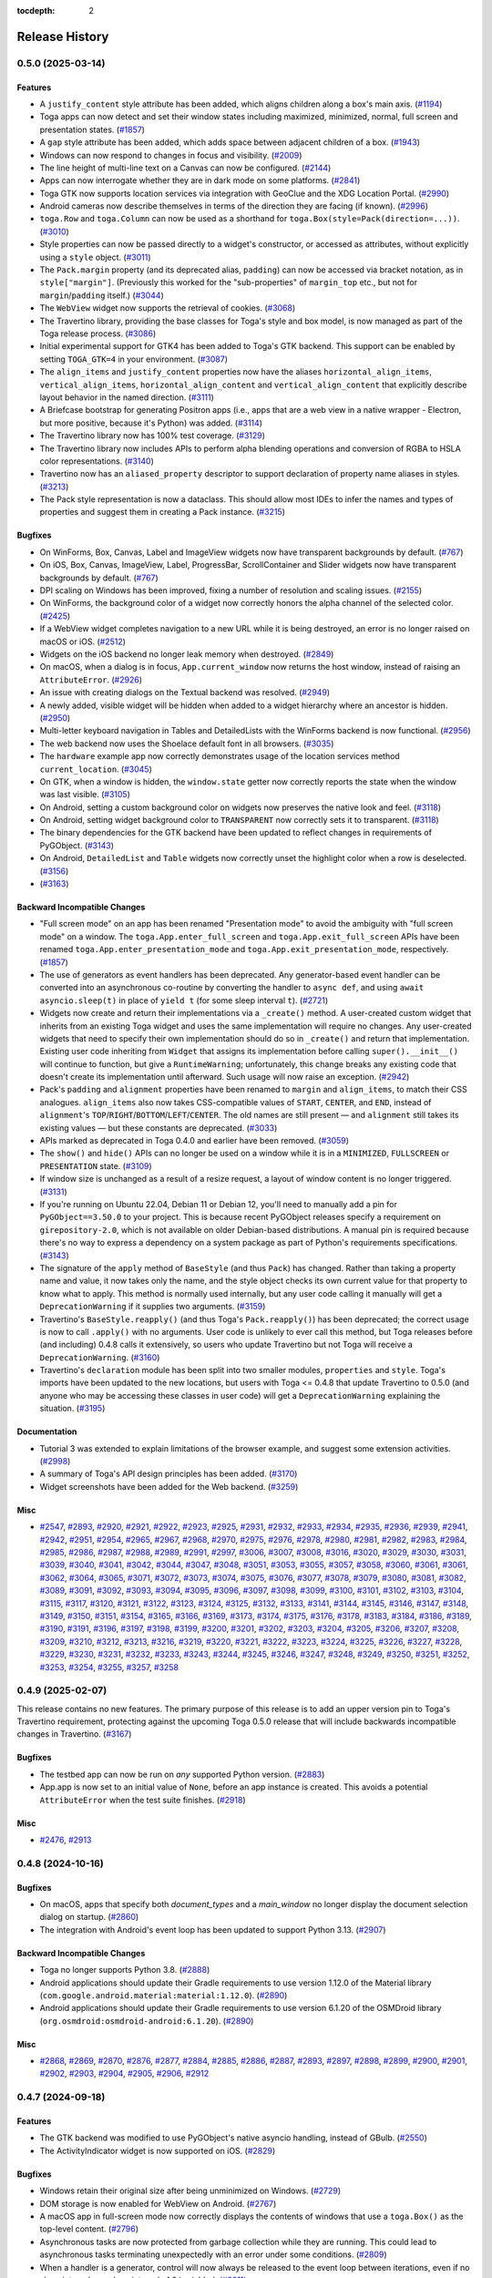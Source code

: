:tocdepth: 2

===============
Release History
===============

.. towncrier release notes start

0.5.0 (2025-03-14)
==================

Features
--------

* A ``justify_content`` style attribute has been added, which aligns children along a box's main axis. (`#1194 <https://github.com/beeware/toga/issues/1194>`__)
* Toga apps can now detect and set their window states including maximized, minimized, normal, full screen and presentation states. (`#1857 <https://github.com/beeware/toga/issues/1857>`__)
* A ``gap`` style attribute has been added, which adds space between adjacent children of a box. (`#1943 <https://github.com/beeware/toga/issues/1943>`__)
* Windows can now respond to changes in focus and visibility. (`#2009 <https://github.com/beeware/toga/issues/2009>`__)
* The line height of multi-line text on a Canvas can now be configured. (`#2144 <https://github.com/beeware/toga/issues/2144>`__)
* Apps can now interrogate whether they are in dark mode on some platforms. (`#2841 <https://github.com/beeware/toga/issues/2841>`__)
* Toga GTK now supports location services via integration with GeoClue and the XDG Location Portal. (`#2990 <https://github.com/beeware/toga/issues/2990>`__)
* Android cameras now describe themselves in terms of the direction they are facing (if known). (`#2996 <https://github.com/beeware/toga/issues/2996>`__)
* ``toga.Row`` and ``toga.Column`` can now be used as a shorthand for ``toga.Box(style=Pack(direction=...))``. (`#3010 <https://github.com/beeware/toga/issues/3010>`__)
* Style properties can now be passed directly to a widget's constructor, or accessed as attributes, without explicitly using a ``style`` object. (`#3011 <https://github.com/beeware/toga/issues/3011>`__)
* The ``Pack.margin`` property (and its deprecated alias, ``padding``) can now be accessed via bracket notation, as in ``style["margin"]``. (Previously this worked for the "sub-properties" of ``margin_top`` etc., but not for ``margin``/``padding`` itself.) (`#3044 <https://github.com/beeware/toga/issues/3044>`__)
* The ``WebView`` widget now supports the retrieval of cookies. (`#3068 <https://github.com/beeware/toga/issues/3068>`__)
* The Travertino library, providing the base classes for Toga's style and box model, is now managed as part of the Toga release process. (`#3086 <https://github.com/beeware/toga/issues/3086>`__)
* Initial experimental support for GTK4 has been added to Toga's GTK backend. This support can be enabled by setting ``TOGA_GTK=4`` in your environment. (`#3087 <https://github.com/beeware/toga/issues/3087>`__)
* The ``align_items`` and ``justify_content`` properties now have the aliases ``horizontal_align_items``, ``vertical_align_items``, ``horizontal_align_content`` and ``vertical_align_content`` that explicitly describe layout behavior in the named direction. (`#3111 <https://github.com/beeware/toga/issues/3111>`__)
* A Briefcase bootstrap for generating Positron apps (i.e., apps that are a web view in a native wrapper - Electron, but more positive, because it's Python) was added. (`#3114 <https://github.com/beeware/toga/issues/3114>`__)
* The Travertino library now has 100% test coverage. (`#3129 <https://github.com/beeware/toga/issues/3129>`__)
* The Travertino library now includes APIs to perform alpha blending operations and conversion of RGBA to HSLA color representations. (`#3140 <https://github.com/beeware/toga/issues/3140>`__)
* Travertino now has an ``aliased_property`` descriptor to support declaration of property name aliases in styles. (`#3213 <https://github.com/beeware/toga/issues/3213>`__)
* The Pack style representation is now a dataclass. This should allow most IDEs to infer the names and types of properties and suggest them in creating a Pack instance. (`#3215 <https://github.com/beeware/toga/issues/3215>`__)

Bugfixes
--------

* On WinForms, Box, Canvas, Label and ImageView widgets now have transparent backgrounds by default. (`#767 <https://github.com/beeware/toga/issues/767>`__)
* On iOS, Box, Canvas, ImageView, Label, ProgressBar, ScrollContainer and Slider widgets now have transparent backgrounds by default. (`#767 <https://github.com/beeware/toga/issues/767>`__)
* DPI scaling on Windows has been improved, fixing a number of resolution and scaling issues. (`#2155 <https://github.com/beeware/toga/issues/2155>`__)
* On WinForms, the background color of a widget now correctly honors the alpha channel of the selected color. (`#2425 <https://github.com/beeware/toga/issues/2425>`__)
* If a WebView widget completes navigation to a new URL while it is being destroyed, an error is no longer raised on macOS or iOS. (`#2512 <https://github.com/beeware/toga/issues/2512>`__)
* Widgets on the iOS backend no longer leak memory when destroyed. (`#2849 <https://github.com/beeware/toga/issues/2849>`__)
* On macOS, when a dialog is in focus, ``App.current_window`` now returns the host window, instead of raising an ``AttributeError``. (`#2926 <https://github.com/beeware/toga/issues/2926>`__)
* An issue with creating dialogs on the Textual backend was resolved. (`#2949 <https://github.com/beeware/toga/issues/2949>`__)
* A newly added, visible widget will be hidden when added to a widget hierarchy where an ancestor is hidden. (`#2950 <https://github.com/beeware/toga/issues/2950>`__)
* Multi-letter keyboard navigation in Tables and DetailedLists with the WinForms backend is now functional. (`#2956 <https://github.com/beeware/toga/issues/2956>`__)
* The web backend now uses the Shoelace default font in all browsers. (`#3035 <https://github.com/beeware/toga/issues/3035>`__)
* The ``hardware`` example app now correctly demonstrates usage of the location services method ``current_location``. (`#3045 <https://github.com/beeware/toga/issues/3045>`__)
* On GTK, when a window is hidden, the ``window.state`` getter now correctly reports the state when the window was last visible. (`#3105 <https://github.com/beeware/toga/issues/3105>`__)
* On Android, setting a custom background color on widgets now preserves the native look and feel. (`#3118 <https://github.com/beeware/toga/issues/3118>`__)
* On Android, setting widget background color to ``TRANSPARENT`` now correctly sets it to transparent. (`#3118 <https://github.com/beeware/toga/issues/3118>`__)
* The binary dependencies for the GTK backend have been updated to reflect changes in requirements of PyGObject. (`#3143 <https://github.com/beeware/toga/issues/3143>`__)
* On Android, ``DetailedList`` and ``Table`` widgets now correctly unset the highlight color when a row is deselected. (`#3156 <https://github.com/beeware/toga/issues/3156>`__)
*  (`#3163 <https://github.com/beeware/toga/issues/3163>`__)

Backward Incompatible Changes
-----------------------------

* "Full screen mode" on an app has been renamed "Presentation mode" to avoid the ambiguity with "full screen mode" on a window. The ``toga.App.enter_full_screen`` and ``toga.App.exit_full_screen`` APIs have been renamed ``toga.App.enter_presentation_mode`` and ``toga.App.exit_presentation_mode``, respectively. (`#1857 <https://github.com/beeware/toga/issues/1857>`__)
* The use of generators as event handlers has been deprecated. Any generator-based event handler can be converted into an asynchronous co-routine by converting the handler to ``async def``, and using ``await asyncio.sleep(t)`` in place of ``yield t`` (for some sleep interval ``t``). (`#2721 <https://github.com/beeware/toga/issues/2721>`__)
* Widgets now create and return their implementations via a ``_create()`` method. A user-created custom widget that inherits from an existing Toga widget and uses the same implementation will require no changes. Any user-created widgets that need to specify their own implementation should do so in ``_create()`` and return that implementation. Existing user code inheriting from ``Widget`` that assigns its implementation before calling ``super().__init__()`` will continue to function, but give a ``RuntimeWarning``; unfortunately, this change breaks any existing code that doesn't create its implementation until afterward. Such usage will now raise an exception. (`#2942 <https://github.com/beeware/toga/issues/2942>`__)
* Pack's ``padding`` and ``alignment`` properties have been renamed to ``margin`` and ``align_items``, to match their CSS analogues. ``align_items`` also now takes CSS-compatible values of ``START``, ``CENTER``, and ``END``, instead of ``alignment``'s ``TOP``/``RIGHT``/``BOTTOM``/``LEFT``/``CENTER``. The old names are still present — and ``alignment`` still takes its existing values — but these constants are deprecated. (`#3033 <https://github.com/beeware/toga/issues/3033>`__)
* APIs marked as deprecated in Toga 0.4.0 and earlier have been removed. (`#3059 <https://github.com/beeware/toga/issues/3059>`__)
* The ``show()`` and ``hide()`` APIs can no longer be used on a window while it is in a ``MINIMIZED``, ``FULLSCREEN`` or ``PRESENTATION`` state. (`#3109 <https://github.com/beeware/toga/issues/3109>`__)
* If window size is unchanged as a result of a resize request, a layout of window content is no longer triggered. (`#3131 <https://github.com/beeware/toga/issues/3131>`__)
* If you're running on Ubuntu 22.04, Debian 11 or Debian 12, you'll need to manually add a pin for ``PyGObject==3.50.0`` to your project. This is because recent PyGObject releases specify a requirement on ``girepository-2.0``, which is not available on older Debian-based distributions. A manual pin is required because there's no way to express a dependency on a system package as part of Python's requirements specifications. (`#3143 <https://github.com/beeware/toga/issues/3143>`__)
* The signature of the ``apply`` method of ``BaseStyle`` (and thus ``Pack``) has changed. Rather than taking a property name and value, it now takes only the name, and the style object checks its own current value for that property to know what to apply. This method is normally used internally, but any user code calling it manually will get a ``DeprecationWarning`` if it supplies two arguments. (`#3159 <https://github.com/beeware/toga/issues/3159>`__)
* Travertino's ``BaseStyle.reapply()`` (and thus Toga's ``Pack.reapply()``) has been deprecated; the correct usage is now to call ``.apply()`` with no arguments. User code is unlikely to ever call this method, but Toga releases before (and including) 0.4.8 calls it extensively, so users who update Travertino but not Toga will receive a ``DeprecationWarning``. (`#3160 <https://github.com/beeware/toga/issues/3160>`__)
* Travertino's ``declaration`` module has been split into two smaller modules, ``properties`` and ``style``. Toga's imports have been updated to the new locations, but users with Toga <= 0.4.8 that update Travertino to 0.5.0 (and anyone who may be accessing these classes in user code) will get a ``DeprecationWarning`` explaining the situation. (`#3195 <https://github.com/beeware/toga/issues/3195>`__)

Documentation
-------------

* Tutorial 3 was extended to explain limitations of the browser example, and suggest some extension activities. (`#2998 <https://github.com/beeware/toga/issues/2998>`__)
* A summary of Toga's API design principles has been added. (`#3170 <https://github.com/beeware/toga/issues/3170>`__)
* Widget screenshots have been added for the Web backend. (`#3259 <https://github.com/beeware/toga/issues/3259>`__)

Misc
----

* `#2547 <https://github.com/beeware/toga/issues/2547>`__, `#2893 <https://github.com/beeware/toga/issues/2893>`__, `#2920 <https://github.com/beeware/toga/issues/2920>`__, `#2921 <https://github.com/beeware/toga/issues/2921>`__, `#2922 <https://github.com/beeware/toga/issues/2922>`__, `#2923 <https://github.com/beeware/toga/issues/2923>`__, `#2925 <https://github.com/beeware/toga/issues/2925>`__, `#2931 <https://github.com/beeware/toga/issues/2931>`__, `#2932 <https://github.com/beeware/toga/issues/2932>`__, `#2933 <https://github.com/beeware/toga/issues/2933>`__, `#2934 <https://github.com/beeware/toga/issues/2934>`__, `#2935 <https://github.com/beeware/toga/issues/2935>`__, `#2936 <https://github.com/beeware/toga/issues/2936>`__, `#2939 <https://github.com/beeware/toga/issues/2939>`__, `#2941 <https://github.com/beeware/toga/issues/2941>`__, `#2942 <https://github.com/beeware/toga/issues/2942>`__, `#2951 <https://github.com/beeware/toga/issues/2951>`__, `#2954 <https://github.com/beeware/toga/issues/2954>`__, `#2965 <https://github.com/beeware/toga/issues/2965>`__, `#2967 <https://github.com/beeware/toga/issues/2967>`__, `#2968 <https://github.com/beeware/toga/issues/2968>`__, `#2970 <https://github.com/beeware/toga/issues/2970>`__, `#2975 <https://github.com/beeware/toga/issues/2975>`__, `#2976 <https://github.com/beeware/toga/issues/2976>`__, `#2978 <https://github.com/beeware/toga/issues/2978>`__, `#2980 <https://github.com/beeware/toga/issues/2980>`__, `#2981 <https://github.com/beeware/toga/issues/2981>`__, `#2982 <https://github.com/beeware/toga/issues/2982>`__, `#2983 <https://github.com/beeware/toga/issues/2983>`__, `#2984 <https://github.com/beeware/toga/issues/2984>`__, `#2985 <https://github.com/beeware/toga/issues/2985>`__, `#2986 <https://github.com/beeware/toga/issues/2986>`__, `#2987 <https://github.com/beeware/toga/issues/2987>`__, `#2988 <https://github.com/beeware/toga/issues/2988>`__, `#2989 <https://github.com/beeware/toga/issues/2989>`__, `#2991 <https://github.com/beeware/toga/issues/2991>`__, `#2997 <https://github.com/beeware/toga/issues/2997>`__, `#3006 <https://github.com/beeware/toga/issues/3006>`__, `#3007 <https://github.com/beeware/toga/issues/3007>`__, `#3008 <https://github.com/beeware/toga/issues/3008>`__, `#3016 <https://github.com/beeware/toga/issues/3016>`__, `#3020 <https://github.com/beeware/toga/issues/3020>`__, `#3029 <https://github.com/beeware/toga/issues/3029>`__, `#3030 <https://github.com/beeware/toga/issues/3030>`__, `#3031 <https://github.com/beeware/toga/issues/3031>`__, `#3039 <https://github.com/beeware/toga/issues/3039>`__, `#3040 <https://github.com/beeware/toga/issues/3040>`__, `#3041 <https://github.com/beeware/toga/issues/3041>`__, `#3042 <https://github.com/beeware/toga/issues/3042>`__, `#3044 <https://github.com/beeware/toga/issues/3044>`__, `#3047 <https://github.com/beeware/toga/issues/3047>`__, `#3048 <https://github.com/beeware/toga/issues/3048>`__, `#3051 <https://github.com/beeware/toga/issues/3051>`__, `#3053 <https://github.com/beeware/toga/issues/3053>`__, `#3055 <https://github.com/beeware/toga/issues/3055>`__, `#3057 <https://github.com/beeware/toga/issues/3057>`__, `#3058 <https://github.com/beeware/toga/issues/3058>`__, `#3060 <https://github.com/beeware/toga/issues/3060>`__, `#3061 <https://github.com/beeware/toga/issues/3061>`__, `#3061 <https://github.com/beeware/toga/issues/3061>`__, `#3062 <https://github.com/beeware/toga/issues/3062>`__, `#3064 <https://github.com/beeware/toga/issues/3064>`__, `#3065 <https://github.com/beeware/toga/issues/3065>`__, `#3071 <https://github.com/beeware/toga/issues/3071>`__, `#3072 <https://github.com/beeware/toga/issues/3072>`__, `#3073 <https://github.com/beeware/toga/issues/3073>`__, `#3074 <https://github.com/beeware/toga/issues/3074>`__, `#3075 <https://github.com/beeware/toga/issues/3075>`__, `#3076 <https://github.com/beeware/toga/issues/3076>`__, `#3077 <https://github.com/beeware/toga/issues/3077>`__, `#3078 <https://github.com/beeware/toga/issues/3078>`__, `#3079 <https://github.com/beeware/toga/issues/3079>`__, `#3080 <https://github.com/beeware/toga/issues/3080>`__, `#3081 <https://github.com/beeware/toga/issues/3081>`__, `#3082 <https://github.com/beeware/toga/issues/3082>`__, `#3089 <https://github.com/beeware/toga/issues/3089>`__, `#3091 <https://github.com/beeware/toga/issues/3091>`__, `#3092 <https://github.com/beeware/toga/issues/3092>`__, `#3093 <https://github.com/beeware/toga/issues/3093>`__, `#3094 <https://github.com/beeware/toga/issues/3094>`__, `#3095 <https://github.com/beeware/toga/issues/3095>`__, `#3096 <https://github.com/beeware/toga/issues/3096>`__, `#3097 <https://github.com/beeware/toga/issues/3097>`__, `#3098 <https://github.com/beeware/toga/issues/3098>`__, `#3099 <https://github.com/beeware/toga/issues/3099>`__, `#3100 <https://github.com/beeware/toga/issues/3100>`__, `#3101 <https://github.com/beeware/toga/issues/3101>`__, `#3102 <https://github.com/beeware/toga/issues/3102>`__, `#3103 <https://github.com/beeware/toga/issues/3103>`__, `#3104 <https://github.com/beeware/toga/issues/3104>`__, `#3115 <https://github.com/beeware/toga/issues/3115>`__, `#3117 <https://github.com/beeware/toga/issues/3117>`__, `#3120 <https://github.com/beeware/toga/issues/3120>`__, `#3121 <https://github.com/beeware/toga/issues/3121>`__, `#3122 <https://github.com/beeware/toga/issues/3122>`__, `#3123 <https://github.com/beeware/toga/issues/3123>`__, `#3124 <https://github.com/beeware/toga/issues/3124>`__, `#3125 <https://github.com/beeware/toga/issues/3125>`__, `#3132 <https://github.com/beeware/toga/issues/3132>`__, `#3133 <https://github.com/beeware/toga/issues/3133>`__, `#3141 <https://github.com/beeware/toga/issues/3141>`__, `#3144 <https://github.com/beeware/toga/issues/3144>`__, `#3145 <https://github.com/beeware/toga/issues/3145>`__, `#3146 <https://github.com/beeware/toga/issues/3146>`__, `#3147 <https://github.com/beeware/toga/issues/3147>`__, `#3148 <https://github.com/beeware/toga/issues/3148>`__, `#3149 <https://github.com/beeware/toga/issues/3149>`__, `#3150 <https://github.com/beeware/toga/issues/3150>`__, `#3151 <https://github.com/beeware/toga/issues/3151>`__, `#3154 <https://github.com/beeware/toga/issues/3154>`__, `#3165 <https://github.com/beeware/toga/issues/3165>`__, `#3166 <https://github.com/beeware/toga/issues/3166>`__, `#3169 <https://github.com/beeware/toga/issues/3169>`__, `#3173 <https://github.com/beeware/toga/issues/3173>`__, `#3174 <https://github.com/beeware/toga/issues/3174>`__, `#3175 <https://github.com/beeware/toga/issues/3175>`__, `#3176 <https://github.com/beeware/toga/issues/3176>`__, `#3178 <https://github.com/beeware/toga/issues/3178>`__, `#3183 <https://github.com/beeware/toga/issues/3183>`__, `#3184 <https://github.com/beeware/toga/issues/3184>`__, `#3186 <https://github.com/beeware/toga/issues/3186>`__, `#3189 <https://github.com/beeware/toga/issues/3189>`__, `#3190 <https://github.com/beeware/toga/issues/3190>`__, `#3191 <https://github.com/beeware/toga/issues/3191>`__, `#3196 <https://github.com/beeware/toga/issues/3196>`__, `#3197 <https://github.com/beeware/toga/issues/3197>`__, `#3198 <https://github.com/beeware/toga/issues/3198>`__, `#3199 <https://github.com/beeware/toga/issues/3199>`__, `#3200 <https://github.com/beeware/toga/issues/3200>`__, `#3201 <https://github.com/beeware/toga/issues/3201>`__, `#3202 <https://github.com/beeware/toga/issues/3202>`__, `#3203 <https://github.com/beeware/toga/issues/3203>`__, `#3204 <https://github.com/beeware/toga/issues/3204>`__, `#3205 <https://github.com/beeware/toga/issues/3205>`__, `#3206 <https://github.com/beeware/toga/issues/3206>`__, `#3207 <https://github.com/beeware/toga/issues/3207>`__, `#3208 <https://github.com/beeware/toga/issues/3208>`__, `#3209 <https://github.com/beeware/toga/issues/3209>`__, `#3210 <https://github.com/beeware/toga/issues/3210>`__, `#3212 <https://github.com/beeware/toga/issues/3212>`__, `#3213 <https://github.com/beeware/toga/issues/3213>`__, `#3216 <https://github.com/beeware/toga/issues/3216>`__, `#3219 <https://github.com/beeware/toga/issues/3219>`__, `#3220 <https://github.com/beeware/toga/issues/3220>`__, `#3221 <https://github.com/beeware/toga/issues/3221>`__, `#3222 <https://github.com/beeware/toga/issues/3222>`__, `#3223 <https://github.com/beeware/toga/issues/3223>`__, `#3224 <https://github.com/beeware/toga/issues/3224>`__, `#3225 <https://github.com/beeware/toga/issues/3225>`__, `#3226 <https://github.com/beeware/toga/issues/3226>`__, `#3227 <https://github.com/beeware/toga/issues/3227>`__, `#3228 <https://github.com/beeware/toga/issues/3228>`__, `#3229 <https://github.com/beeware/toga/issues/3229>`__, `#3230 <https://github.com/beeware/toga/issues/3230>`__, `#3231 <https://github.com/beeware/toga/issues/3231>`__, `#3232 <https://github.com/beeware/toga/issues/3232>`__, `#3233 <https://github.com/beeware/toga/issues/3233>`__, `#3243 <https://github.com/beeware/toga/issues/3243>`__, `#3244 <https://github.com/beeware/toga/issues/3244>`__, `#3245 <https://github.com/beeware/toga/issues/3245>`__, `#3246 <https://github.com/beeware/toga/issues/3246>`__, `#3247 <https://github.com/beeware/toga/issues/3247>`__, `#3248 <https://github.com/beeware/toga/issues/3248>`__, `#3249 <https://github.com/beeware/toga/issues/3249>`__, `#3250 <https://github.com/beeware/toga/issues/3250>`__, `#3251 <https://github.com/beeware/toga/issues/3251>`__, `#3252 <https://github.com/beeware/toga/issues/3252>`__, `#3253 <https://github.com/beeware/toga/issues/3253>`__, `#3254 <https://github.com/beeware/toga/issues/3254>`__, `#3255 <https://github.com/beeware/toga/issues/3255>`__, `#3257 <https://github.com/beeware/toga/issues/3257>`__, `#3258 <https://github.com/beeware/toga/issues/3258>`__


0.4.9 (2025-02-07)
==================

This release contains no new features. The primary purpose of this release is to add an upper version pin to Toga's Travertino requirement, protecting against the upcoming Toga 0.5.0 release that will include backwards incompatible changes in Travertino.  (`#3167 <https://github.com/beeware/toga/issues/3167>`__)

Bugfixes
--------

* The testbed app can now be run on *any* supported Python version. (`#2883 <https://github.com/beeware/toga/issues/2883>`__)
* App.app is now set to an initial value of ``None``, before an app instance is created. This avoids a potential ``AttributeError`` when the test suite finishes. (`#2918 <https://github.com/beeware/toga/issues/2918>`__)

Misc
----

* `#2476 <https://github.com/beeware/toga/issues/2476>`__, `#2913 <https://github.com/beeware/toga/issues/2913>`__

0.4.8 (2024-10-16)
==================

Bugfixes
--------

* On macOS, apps that specify both `document_types` and a `main_window` no longer display the document selection dialog on startup. (`#2860 <https://github.com/beeware/toga/issues/2860>`__)
* The integration with Android's event loop has been updated to support Python 3.13. (`#2907 <https://github.com/beeware/toga/issues/2907>`__)


Backward Incompatible Changes
-----------------------------

* Toga no longer supports Python 3.8. (`#2888 <https://github.com/beeware/toga/issues/2888>`__)
* Android applications should update their Gradle requirements to use version 1.12.0 of the Material library (``com.google.android.material:material:1.12.0``). (`#2890 <https://github.com/beeware/toga/issues/2890>`__)
* Android applications should update their Gradle requirements to use version 6.1.20 of the OSMDroid library (``org.osmdroid:osmdroid-android:6.1.20``). (`#2890 <https://github.com/beeware/toga/issues/2890>`__)


Misc
----

* `#2868 <https://github.com/beeware/toga/issues/2868>`__, `#2869 <https://github.com/beeware/toga/issues/2869>`__, `#2870 <https://github.com/beeware/toga/issues/2870>`__, `#2876 <https://github.com/beeware/toga/issues/2876>`__, `#2877 <https://github.com/beeware/toga/issues/2877>`__, `#2884 <https://github.com/beeware/toga/issues/2884>`__, `#2885 <https://github.com/beeware/toga/issues/2885>`__, `#2886 <https://github.com/beeware/toga/issues/2886>`__, `#2887 <https://github.com/beeware/toga/issues/2887>`__, `#2893 <https://github.com/beeware/toga/issues/2893>`__, `#2897 <https://github.com/beeware/toga/issues/2897>`__, `#2898 <https://github.com/beeware/toga/issues/2898>`__, `#2899 <https://github.com/beeware/toga/issues/2899>`__, `#2900 <https://github.com/beeware/toga/issues/2900>`__, `#2901 <https://github.com/beeware/toga/issues/2901>`__, `#2902 <https://github.com/beeware/toga/issues/2902>`__, `#2903 <https://github.com/beeware/toga/issues/2903>`__, `#2904 <https://github.com/beeware/toga/issues/2904>`__, `#2905 <https://github.com/beeware/toga/issues/2905>`__, `#2906 <https://github.com/beeware/toga/issues/2906>`__, `#2912 <https://github.com/beeware/toga/issues/2912>`__


0.4.7 (2024-09-18)
==================

Features
--------

* The GTK backend was modified to use PyGObject's native asyncio handling, instead of GBulb. (`#2550 <https://github.com/beeware/toga/issues/2550>`__)
* The ActivityIndicator widget is now supported on iOS. (`#2829 <https://github.com/beeware/toga/issues/2829>`__)

Bugfixes
--------

* Windows retain their original size after being unminimized on Windows. (`#2729 <https://github.com/beeware/toga/issues/2729>`__)
* DOM storage is now enabled for WebView on Android. (`#2767 <https://github.com/beeware/toga/issues/2767>`__)
* A macOS app in full-screen mode now correctly displays the contents of windows that use a ``toga.Box()`` as the top-level content. (`#2796 <https://github.com/beeware/toga/issues/2796>`__)
* Asynchronous tasks are now protected from garbage collection while they are running. This could lead to asynchronous tasks terminating unexpectedly with an error under some conditions. (`#2809 <https://github.com/beeware/toga/issues/2809>`__)
* When a handler is a generator, control will now always be released to the event loop between iterations, even if no sleep interval or a sleep interval of 0 is yielded. (`#2811 <https://github.com/beeware/toga/issues/2811>`__)
* When the X button is clicked for the About dialog on GTK, it is now properly destroyed. (`#2812 <https://github.com/beeware/toga/issues/2812>`__)
* The Textual backend is now compatible with versions of Textual after v0.63.3. (`#2822 <https://github.com/beeware/toga/issues/2822>`__)
* The event loop is now guaranteed to be running when your app's ``startup()`` method is invoked. This wasn't previously the case on macOS and Windows. (`#2834 <https://github.com/beeware/toga/issues/2834>`__)
* iOS apps now correctly account for the size of the navigation bar when laying out app content. (`#2836 <https://github.com/beeware/toga/issues/2836>`__)
* A memory leak when using Divider or Switch widgets on iOS was resolved. (`#2849 <https://github.com/beeware/toga/issues/2849>`__)
* Apps bundled as standalone frozen binaries (e.g., POSIX builds made with PyInstaller) no longer crash on startup when trying to resolve the app icon. (`#2852 <https://github.com/beeware/toga/issues/2852>`__)


Misc
----

* `#2088 <https://github.com/beeware/toga/issues/2088>`__, `#2708 <https://github.com/beeware/toga/issues/2708>`__, `#2715 <https://github.com/beeware/toga/issues/2715>`__, `#2792 <https://github.com/beeware/toga/issues/2792>`__, `#2799 <https://github.com/beeware/toga/issues/2799>`__, `#2802 <https://github.com/beeware/toga/issues/2802>`__, `#2803 <https://github.com/beeware/toga/issues/2803>`__, `#2804 <https://github.com/beeware/toga/issues/2804>`__, `#2807 <https://github.com/beeware/toga/issues/2807>`__, `#2823 <https://github.com/beeware/toga/issues/2823>`__, `#2824 <https://github.com/beeware/toga/issues/2824>`__, `#2825 <https://github.com/beeware/toga/issues/2825>`__, `#2826 <https://github.com/beeware/toga/issues/2826>`__, `#2846 <https://github.com/beeware/toga/issues/2846>`__, `#2847 <https://github.com/beeware/toga/issues/2847>`__, `#2848 <https://github.com/beeware/toga/issues/2848>`__


0.4.6 (2024-08-28)
==================

Features
--------

* Toga can now define apps that persist in the background without having any open windows. (`#97 <https://github.com/beeware/toga/issues/97>`__)
* Apps can now add items to the system tray. (`#97 <https://github.com/beeware/toga/issues/97>`__)
* It is now possible to use an instance of Window as the main window of an app. This allows the creation of windows that don't have a menu bar or toolbar decoration. (`#1870 <https://github.com/beeware/toga/issues/1870>`__)
* The initial position of each newly created window is now different, cascading down the screen as windows are created. (`#2023 <https://github.com/beeware/toga/issues/2023>`__)
* The API for Documents and document types has been finalized. Document handling behavior is now controlled by declaring document types as part of your ``toga.App`` definition. (`#2209 <https://github.com/beeware/toga/issues/2209>`__)
* Toga can now define an app whose life cycle isn't tied to a single main window. (`#2209 <https://github.com/beeware/toga/issues/2209>`__)
* The Divider widget was implemented on iOS. (`#2478 <https://github.com/beeware/toga/issues/2478>`__)
* Commands can now be retrieved by ID. System-installed commands (such as "About" and "Visit Homepage") are installed using a known ID that can be used at runtime to manipulate those commands. (`#2636 <https://github.com/beeware/toga/issues/2636>`__)
* A ``MainWindow`` can now have an ``on_close`` handler. If a request is made to close the main window, the ``on_close`` handler will be evaluated; app exit handling will only be processed if the close handler allows the close to continue. (`#2643 <https://github.com/beeware/toga/issues/2643>`__)
* Dialogs can now be displayed relative to an app, in addition to be being modal to a window. (`#2669 <https://github.com/beeware/toga/issues/2669>`__)
* An ``on_running`` event handler was added to ``toga.App``. This event will be triggered when the app's main loop starts. (`#2678 <https://github.com/beeware/toga/issues/2678>`__)
* The ``on_exit`` handler for an app can now be defined by overriding the method on the ``toga.App`` subclass. (`#2678 <https://github.com/beeware/toga/issues/2678>`__)
* CommandSet now exposes a full set and dictionary interface. Commands can be added to a CommandSet using ``[]`` notation and a command ID; they can be removed using set-like ``remove()`` or ``discard()`` calls with a Command instance, or using dictionary-like ``pop()`` or ``del`` calls with the command ID. (`#2701 <https://github.com/beeware/toga/issues/2701>`__)
* WebView2 on Winforms now uses the v1.0.2592.51 WebView2 runtime DLLs. (`#2764 <https://github.com/beeware/toga/issues/2764>`__)

Bugfixes
--------

* The order of creation of system-level commands is now consistent between platforms. Menu creation is guaranteed to be deferred until the user's startup method has been invoked. (`#2619 <https://github.com/beeware/toga/issues/2619>`__)
* The type of SplitContainer's content was modified to be a list, rather than a tuple. (`#2638 <https://github.com/beeware/toga/issues/2638>`__)
* Programmatically invoking ``close()`` on the main window will now trigger ``on_exit`` handling. Previously ``on_exit`` handling would only be triggered if the close was initiated by a user action. (`#2643 <https://github.com/beeware/toga/issues/2643>`__)
* GTK apps no longer have extra padding between the menu bar and the window content when the app does not have a toolbar. (`#2646 <https://github.com/beeware/toga/issues/2646>`__)
* On Winforms, the window of an application that is set as the main window is no longer shown as a result of assigning the window as ``App.main_window``. (`#2653 <https://github.com/beeware/toga/issues/2653>`__)
* Menu items on macOS are now able to correctly bind to the arrow and home/end/delete keys. (`#2661 <https://github.com/beeware/toga/issues/2661>`__)
* On GTK, the currently selected tab index on an ``OptionContainer`` can now be retrieved inside an ``on_select`` handler. (`#2703 <https://github.com/beeware/toga/issues/2703>`__)
* The WebView can now be loaded when using Python from the Windows Store. (`#2752 <https://github.com/beeware/toga/issues/2752>`__)
* The WebView and MapView widgets now log an error if initialization fails. (`#2779 <https://github.com/beeware/toga/issues/2779>`__)


Backward Incompatible Changes
-----------------------------

* The ``add_background_task()`` API on ``toga.App`` has been deprecated. Background tasks can be implemented using the new ``on_running`` event handler, or by using :any:`asyncio.create_task`. (`#2099 <https://github.com/beeware/toga/issues/2099>`__)
* The API for Documents and Document-based apps has been significantly modified. Unfortunately, these changes are not backwards compatible; any existing Document-based app will require modification.

  The ``DocumentApp`` base class is no longer required. Apps can subclass ``App`` directly, passing the document types as a ``list`` of ``Document`` classes, rather than a mapping of extension to document type.

  The API for ``Document`` subclasses has also changed:

  * A path is no longer provided as an argument to the Document constructor;

  * The ``document_type`` is now specified as a class property called ``description``; and

  * Extensions are now defined as a class property of the ``Document``; and

  * The ``can_close()`` handler is no longer honored. Documents now track if they are modified, and have a default ``on_close`` handler that uses the modification status of a document to control whether a document can close. Invoking ``touch()`` on document will mark a document as modified. This modification flag is cleared by saving the document. (`#2209 <https://github.com/beeware/toga/issues/2209>`__)
* It is no longer possible to create a toolbar on a ``Window`` instance. Toolbars can only be added to ``MainWindow`` (or subclass). (`#2646 <https://github.com/beeware/toga/issues/2646>`__)
* The default title of a ``toga.Window`` is now the name of the app, rather than ``"Toga"``. (`#2646 <https://github.com/beeware/toga/issues/2646>`__)
* The APIs on ``Window`` for displaying dialogs (``info_dialog()``, ``question_dialog()``, etc) have been deprecated. They can be replaced with creating an instance of a ``Dialog`` class (e.g., ``InfoDialog``), and passing that instance to ``window.dialog()``. (`#2669 <https://github.com/beeware/toga/issues/2669>`__)

Documentation
-------------

* Building Toga's documentation now requires the use of Python 3.12. (`#2745 <https://github.com/beeware/toga/issues/2745>`__)

Misc
----

* `#2382 <https://github.com/beeware/toga/issues/2382>`__, `#2635 <https://github.com/beeware/toga/issues/2635>`__, `#2640 <https://github.com/beeware/toga/issues/2640>`__, `#2647 <https://github.com/beeware/toga/issues/2647>`__, `#2648 <https://github.com/beeware/toga/issues/2648>`__, `#2654 <https://github.com/beeware/toga/issues/2654>`__, `#2657 <https://github.com/beeware/toga/issues/2657>`__, `#2660 <https://github.com/beeware/toga/issues/2660>`__, `#2665 <https://github.com/beeware/toga/issues/2665>`__, `#2668 <https://github.com/beeware/toga/issues/2668>`__, `#2675 <https://github.com/beeware/toga/issues/2675>`__, `#2676 <https://github.com/beeware/toga/issues/2676>`__, `#2677 <https://github.com/beeware/toga/issues/2677>`__, `#2682 <https://github.com/beeware/toga/issues/2682>`__, `#2683 <https://github.com/beeware/toga/issues/2683>`__, `#2684 <https://github.com/beeware/toga/issues/2684>`__, `#2689 <https://github.com/beeware/toga/issues/2689>`__, `#2693 <https://github.com/beeware/toga/issues/2693>`__, `#2694 <https://github.com/beeware/toga/issues/2694>`__, `#2695 <https://github.com/beeware/toga/issues/2695>`__, `#2696 <https://github.com/beeware/toga/issues/2696>`__, `#2697 <https://github.com/beeware/toga/issues/2697>`__, `#2698 <https://github.com/beeware/toga/issues/2698>`__, `#2699 <https://github.com/beeware/toga/issues/2699>`__, `#2709 <https://github.com/beeware/toga/issues/2709>`__, `#2710 <https://github.com/beeware/toga/issues/2710>`__, `#2711 <https://github.com/beeware/toga/issues/2711>`__, `#2712 <https://github.com/beeware/toga/issues/2712>`__, `#2722 <https://github.com/beeware/toga/issues/2722>`__, `#2723 <https://github.com/beeware/toga/issues/2723>`__, `#2724 <https://github.com/beeware/toga/issues/2724>`__, `#2726 <https://github.com/beeware/toga/issues/2726>`__, `#2727 <https://github.com/beeware/toga/issues/2727>`__, `#2728 <https://github.com/beeware/toga/issues/2728>`__, `#2733 <https://github.com/beeware/toga/issues/2733>`__, `#2734 <https://github.com/beeware/toga/issues/2734>`__, `#2735 <https://github.com/beeware/toga/issues/2735>`__, `#2736 <https://github.com/beeware/toga/issues/2736>`__, `#2739 <https://github.com/beeware/toga/issues/2739>`__, `#2740 <https://github.com/beeware/toga/issues/2740>`__, `#2742 <https://github.com/beeware/toga/issues/2742>`__, `#2743 <https://github.com/beeware/toga/issues/2743>`__, `#2755 <https://github.com/beeware/toga/issues/2755>`__, `#2756 <https://github.com/beeware/toga/issues/2756>`__, `#2757 <https://github.com/beeware/toga/issues/2757>`__, `#2758 <https://github.com/beeware/toga/issues/2758>`__, `#2760 <https://github.com/beeware/toga/issues/2760>`__, `#2771 <https://github.com/beeware/toga/issues/2771>`__, `#2775 <https://github.com/beeware/toga/issues/2775>`__, `#2776 <https://github.com/beeware/toga/issues/2776>`__, `#2777 <https://github.com/beeware/toga/issues/2777>`__, `#2783 <https://github.com/beeware/toga/issues/2783>`__, `#2788 <https://github.com/beeware/toga/issues/2788>`__, `#2789 <https://github.com/beeware/toga/issues/2789>`__, `#2790 <https://github.com/beeware/toga/issues/2790>`__


0.4.5 (2024-06-11)
==================

Features
--------

* The typing for Toga's API surface was updated to be more precise. (`#2252 <https://github.com/beeware/toga/issues/2252>`__)
* APIs were added for replacing a widget in an existing layout, and for obtaining the index of a widget in a list of children. (`#2301 <https://github.com/beeware/toga/issues/2301>`__)
* The content of a window can now be set when the window is constructed. (`#2307 <https://github.com/beeware/toga/issues/2307>`__)
* Size and position properties now return values as a ``Size`` and ``Position`` ``namedtuple``, respectively. ``namedtuple`` objects support addition and subtraction operations. Basic tuples can still be used to *set* these properties. (`#2388 <https://github.com/beeware/toga/issues/2388>`__)
* Android deployments no longer require the SwipeRefreshLayout component unless the app uses the Toga DetailedList widget. (`#2454 <https://github.com/beeware/toga/issues/2454>`__)

Bugfixes
--------

* Invocation order of TextInput on_change and validation is now correct. (`#2325 <https://github.com/beeware/toga/issues/2325>`__)
* Dialog windows are now properly modal when using the GTK backend. (`#2446 <https://github.com/beeware/toga/issues/2446>`__)
* The Button testbed tests can accommodate minor rendering differences on Fedora 40. (`#2583 <https://github.com/beeware/toga/issues/2583>`__)
* On macOS, apps will now raise a warning if camera permissions have been requested, but those permissions have not been declared as part of the application metadata. (`#2589 <https://github.com/beeware/toga/issues/2589>`__)

Documentation
-------------

* The instructions for adding a change note to a pull request have been clarified. (`#2565 <https://github.com/beeware/toga/issues/2565>`__)
* The minimum supported Linux release requirements were updated to Ubuntu 20.04 or Fedora 32. (`#2566 <https://github.com/beeware/toga/issues/2566>`__)
* The first-time contributor README link has been updated. (`#2588 <https://github.com/beeware/toga/issues/2588>`__)
* Typos in the usage examples of ``toga.MapPin`` were corrected. (`#2617 <https://github.com/beeware/toga/issues/2617>`__)

Misc
----

* `#2567 <https://github.com/beeware/toga/issues/2567>`__, `#2568 <https://github.com/beeware/toga/issues/2568>`__, `#2569 <https://github.com/beeware/toga/issues/2569>`__, `#2570 <https://github.com/beeware/toga/issues/2570>`__, `#2571 <https://github.com/beeware/toga/issues/2571>`__, `#2576 <https://github.com/beeware/toga/issues/2576>`__, `#2577 <https://github.com/beeware/toga/issues/2577>`__, `#2578 <https://github.com/beeware/toga/issues/2578>`__, `#2579 <https://github.com/beeware/toga/issues/2579>`__, `#2580 <https://github.com/beeware/toga/issues/2580>`__, `#2593 <https://github.com/beeware/toga/issues/2593>`__, `#2600 <https://github.com/beeware/toga/issues/2600>`__, `#2601 <https://github.com/beeware/toga/issues/2601>`__, `#2602 <https://github.com/beeware/toga/issues/2602>`__, `#2604 <https://github.com/beeware/toga/issues/2604>`__, `#2605 <https://github.com/beeware/toga/issues/2605>`__, `#2606 <https://github.com/beeware/toga/issues/2606>`__, `#2614 <https://github.com/beeware/toga/issues/2614>`__, `#2621 <https://github.com/beeware/toga/issues/2621>`__, `#2625 <https://github.com/beeware/toga/issues/2625>`__, `#2626 <https://github.com/beeware/toga/issues/2626>`__, `#2627 <https://github.com/beeware/toga/issues/2627>`__, `#2629 <https://github.com/beeware/toga/issues/2629>`__, `#2631 <https://github.com/beeware/toga/issues/2631>`__, `#2632 <https://github.com/beeware/toga/issues/2632>`__


0.4.4 (2024-05-08)
==================

Bugfixes
--------

* The mechanism for loading application icons on macOS was corrected to account for how Xcode populates ``Info.plist`` metadata. (`#2558 <https://github.com/beeware/toga/issues/2558>`__)

Misc
----

* `#2555 <https://github.com/beeware/toga/issues/2555>`__, `#2557 <https://github.com/beeware/toga/issues/2557>`__, `#2560 <https://github.com/beeware/toga/issues/2560>`__

0.4.3 (2024-05-06)
==================

Features
--------

* A MapView widget was added. (`#727 <https://github.com/beeware/toga/issues/727>`__)
* Toga apps can now access details about the screens attached to the computer. Window position APIs have been extended to allow for placement on a specific screen, and positioning relative to a specific screen. (`#1930 <https://github.com/beeware/toga/issues/1930>`__)
* Key definitions were added for number pad keys on GTK. (`#2232 <https://github.com/beeware/toga/issues/2232>`__)
* Toga can now be extended, via plugins, to create Toga Images from external image classes (and vice-versa). (`#2387 <https://github.com/beeware/toga/issues/2387>`__)
* Non-implemented features now raise a formal warning, rather than logging to the console. (`#2398 <https://github.com/beeware/toga/issues/2398>`__)
* Support for Python 3.13 was added. (`#2404 <https://github.com/beeware/toga/issues/2404>`__)
* Toga's release processes now include automated testing on ARM64. (`#2404 <https://github.com/beeware/toga/issues/2404>`__)
* An action for a Toga command can now be easily modified after initial construction. (`#2433 <https://github.com/beeware/toga/issues/2433>`__)
* A geolocation service was added for Android, iOS and macOS. (`#2462 <https://github.com/beeware/toga/issues/2462>`__)
* When a Toga app is packaged as a binary, and no icon is explicitly configured, Toga will now use the binary's icon as the app icon. This means it is no longer necessary to include the app icon as data in a ``resources`` folder if you are packaging your app for distribution. (`#2527 <https://github.com/beeware/toga/issues/2527>`__)

Bugfixes
--------

* Compatibility with macOS 14 (Sonoma) was added. (`#2188 <https://github.com/beeware/toga/issues/2188>`__, `#2383 <https://github.com/beeware/toga/issues/2383>`__)
* Key handling for Insert, Delete, NumLock, ScrollLock, and some other esoteric keys was added for GTK and Winforms. Some uses of bare Shift on GTK were also improved. (`#2220 <https://github.com/beeware/toga/issues/2220>`__)
* A crash observed on iOS devices when taking photographs has been resolved. (`#2381 <https://github.com/beeware/toga/issues/2381>`__)
* Key shortcuts for punctuation and special keys (like Page Up and Escape) were added for GTK and Winforms. (`#2414 <https://github.com/beeware/toga/issues/2414>`__)
* The placement of menu items relative to sub-menus was corrected on GTK. (`#2418 <https://github.com/beeware/toga/issues/2418>`__)
* Tree data nodes can now be modified prior to tree expansion. (`#2439 <https://github.com/beeware/toga/issues/2439>`__)
* Some memory leaks associated with macOS Icon and Image storage were resolved. (`#2472 <https://github.com/beeware/toga/issues/2472>`__)
* The stack trace dialog no longer raises an ``asyncio.TimeoutError`` when displayed. (`#2474 <https://github.com/beeware/toga/issues/2474>`__)
* The integration of the ``asyncio`` event loop was simplified on Android. As a result, ``asyncio.loop.run_in_executor()`` now works as expected. (`#2479 <https://github.com/beeware/toga/issues/2479>`__)
* Some memory leaks associated with the macOS Table, Tree and DetailedList widgets were resolved. (`#2482 <https://github.com/beeware/toga/issues/2482>`__)
* Widget IDs can now be reused after the associated widget's window is closed. (`#2514 <https://github.com/beeware/toga/issues/2514>`__)
* :class:`~toga.WebView` is now compatible with Linux GTK environments only providing WebKit2 version 4.1 without version 4.0. (`#2527 <https://github.com/beeware/toga/issues/2527>`__)

Backward Incompatible Changes
-----------------------------

* The macOS implementations of ``Window.as_image()`` and ``Canvas.as_image()`` APIs now return images in native device resolution, not CSS pixel resolution. This will result in images that are double the previous size on Retina displays. (`#1930 <https://github.com/beeware/toga/issues/1930>`__)

Documentation
-------------

* The camera permission requirements on macOS apps have been clarified. (`#2381 <https://github.com/beeware/toga/issues/2381>`__)
* Documentation for the class property ``toga.App.app`` was added. (`#2413 <https://github.com/beeware/toga/issues/2413>`__)
* The documentation landing page and some documentation sections were reorganized. (`#2463 <https://github.com/beeware/toga/issues/2463>`__)
* The README badges were updated to display correctly on GitHub. (`#2491 <https://github.com/beeware/toga/issues/2491>`__)
* The links to ReadTheDocs were updated to better arbitrate between linking to the stable version or the latest version. (`#2510 <https://github.com/beeware/toga/issues/2510>`__)
* An explicit system requirements section was added to the documentation for widgets that require the installation of additional system components. (`#2544 <https://github.com/beeware/toga/issues/2544>`__)
* The system requirements were updated to be more explicit and now include details for OpenSUSE Tumbleweed. (`#2549 <https://github.com/beeware/toga/issues/2549>`__)

Misc
----

* `#2153 <https://github.com/beeware/toga/issues/2153>`__, `#2372 <https://github.com/beeware/toga/issues/2372>`__, `#2389 <https://github.com/beeware/toga/issues/2389>`__, `#2390 <https://github.com/beeware/toga/issues/2390>`__, `#2391 <https://github.com/beeware/toga/issues/2391>`__, `#2392 <https://github.com/beeware/toga/issues/2392>`__, `#2393 <https://github.com/beeware/toga/issues/2393>`__, `#2394 <https://github.com/beeware/toga/issues/2394>`__, `#2396 <https://github.com/beeware/toga/issues/2396>`__, `#2397 <https://github.com/beeware/toga/issues/2397>`__, `#2400 <https://github.com/beeware/toga/issues/2400>`__, `#2403 <https://github.com/beeware/toga/issues/2403>`__, `#2405 <https://github.com/beeware/toga/issues/2405>`__, `#2406 <https://github.com/beeware/toga/issues/2406>`__, `#2407 <https://github.com/beeware/toga/issues/2407>`__, `#2408 <https://github.com/beeware/toga/issues/2408>`__, `#2409 <https://github.com/beeware/toga/issues/2409>`__, `#2422 <https://github.com/beeware/toga/issues/2422>`__, `#2423 <https://github.com/beeware/toga/issues/2423>`__, `#2427 <https://github.com/beeware/toga/issues/2427>`__, `#2440 <https://github.com/beeware/toga/issues/2440>`__, `#2442 <https://github.com/beeware/toga/issues/2442>`__, `#2445 <https://github.com/beeware/toga/issues/2445>`__, `#2448 <https://github.com/beeware/toga/issues/2448>`__, `#2449 <https://github.com/beeware/toga/issues/2449>`__, `#2450 <https://github.com/beeware/toga/issues/2450>`__, `#2457 <https://github.com/beeware/toga/issues/2457>`__, `#2458 <https://github.com/beeware/toga/issues/2458>`__, `#2459 <https://github.com/beeware/toga/issues/2459>`__, `#2460 <https://github.com/beeware/toga/issues/2460>`__, `#2464 <https://github.com/beeware/toga/issues/2464>`__, `#2465 <https://github.com/beeware/toga/issues/2465>`__, `#2466 <https://github.com/beeware/toga/issues/2466>`__, `#2467 <https://github.com/beeware/toga/issues/2467>`__, `#2470 <https://github.com/beeware/toga/issues/2470>`__, `#2471 <https://github.com/beeware/toga/issues/2471>`__, `#2476 <https://github.com/beeware/toga/issues/2476>`__, `#2487 <https://github.com/beeware/toga/issues/2487>`__, `#2488 <https://github.com/beeware/toga/issues/2488>`__, `#2498 <https://github.com/beeware/toga/issues/2498>`__, `#2501 <https://github.com/beeware/toga/issues/2501>`__, `#2502 <https://github.com/beeware/toga/issues/2502>`__, `#2503 <https://github.com/beeware/toga/issues/2503>`__, `#2504 <https://github.com/beeware/toga/issues/2504>`__, `#2509 <https://github.com/beeware/toga/issues/2509>`__, `#2518 <https://github.com/beeware/toga/issues/2518>`__, `#2519 <https://github.com/beeware/toga/issues/2519>`__, `#2520 <https://github.com/beeware/toga/issues/2520>`__, `#2521 <https://github.com/beeware/toga/issues/2521>`__, `#2522 <https://github.com/beeware/toga/issues/2522>`__, `#2523 <https://github.com/beeware/toga/issues/2523>`__, `#2532 <https://github.com/beeware/toga/issues/2532>`__, `#2533 <https://github.com/beeware/toga/issues/2533>`__, `#2534 <https://github.com/beeware/toga/issues/2534>`__, `#2535 <https://github.com/beeware/toga/issues/2535>`__, `#2536 <https://github.com/beeware/toga/issues/2536>`__, `#2537 <https://github.com/beeware/toga/issues/2537>`__, `#2538 <https://github.com/beeware/toga/issues/2538>`__, `#2539 <https://github.com/beeware/toga/issues/2539>`__, `#2540 <https://github.com/beeware/toga/issues/2540>`__, `#2541 <https://github.com/beeware/toga/issues/2541>`__, `#2542 <https://github.com/beeware/toga/issues/2542>`__, `#2546 <https://github.com/beeware/toga/issues/2546>`__, `#2552 <https://github.com/beeware/toga/issues/2552>`__

0.4.2 (2024-02-06)
==================

Features
--------

* Buttons can now be created with an icon, instead of a text label. (`#774 <https://github.com/beeware/toga/issues/774>`__)
* Widgets and Windows can now be sorted. The ID of the widget is used for the sorting order. (`#2190 <https://github.com/beeware/toga/issues/2190>`__)
* The main window generated by the default ``startup()`` method of an app now has an ID of ``main``. (`#2190 <https://github.com/beeware/toga/issues/2190>`__)
* A cross-platform API for camera access was added. (`#2266 <https://github.com/beeware/toga/issues/2266>`__, `#2353 <https://github.com/beeware/toga/issues/2353>`__)
* An OptionContainer widget was added for Android. (`#2346 <https://github.com/beeware/toga/issues/2346>`__)

Bugfixes
--------

* New widgets with an ID matching an ID that was previously used no longer cause an error. (`#2190 <https://github.com/beeware/toga/issues/2190>`__)
* ``App.current_window`` on GTK now returns ``None`` when all windows are hidden. (`#2211 <https://github.com/beeware/toga/issues/2211>`__)
* Selection widgets on macOS can now include duplicated titles. (`#2319 <https://github.com/beeware/toga/issues/2319>`__)
* The padding around DetailedList on Android has been reduced. (`#2338 <https://github.com/beeware/toga/issues/2338>`__)
* The error returned when an Image is created with no source has been clarified. (`#2347 <https://github.com/beeware/toga/issues/2347>`__)
* On macOS, ``toga.Image`` objects can now be created from raw data that didn't originate from a file. (`#2355 <https://github.com/beeware/toga/issues/2355>`__)
* Winforms no longer generates a system beep when pressing Enter in a TextInput. (`#2374 <https://github.com/beeware/toga/issues/2374>`__)

Backward Incompatible Changes
-----------------------------

* Widgets must now be added to a window to be available in the widget registry for lookup by ID. (`#2190 <https://github.com/beeware/toga/issues/2190>`__)
* If the label for a Selection contains newlines, only the text up to the first newline will be displayed. (`#2319 <https://github.com/beeware/toga/issues/2319>`__)
* The internal Android method ``intent_result`` has been deprecated. This was an internal API, and not formally documented, but it was the easiest mechanism for invoking Intents on the Android backend. It has been replaced by the synchronous ``start_activity`` method that allows you to register a callback when the intent completes. (`#2353 <https://github.com/beeware/toga/issues/2353>`__)

Documentation
-------------

* Initial documentation of backend-specific features has been added. (`#1798 <https://github.com/beeware/toga/issues/1798>`__)
* The difference between Icon and Image was clarified, and a note about the lack of an ``on_press`` handler on ImageView was added. (`#2348 <https://github.com/beeware/toga/issues/2348>`__)

Misc
----

* `#2298 <https://github.com/beeware/toga/issues/2298>`__, `#2299 <https://github.com/beeware/toga/issues/2299>`__, `#2302 <https://github.com/beeware/toga/issues/2302>`__, `#2312 <https://github.com/beeware/toga/issues/2312>`__, `#2313 <https://github.com/beeware/toga/issues/2313>`__, `#2318 <https://github.com/beeware/toga/issues/2318>`__, `#2331 <https://github.com/beeware/toga/issues/2331>`__, `#2332 <https://github.com/beeware/toga/issues/2332>`__, `#2333 <https://github.com/beeware/toga/issues/2333>`__, `#2336 <https://github.com/beeware/toga/issues/2336>`__, `#2337 <https://github.com/beeware/toga/issues/2337>`__, `#2339 <https://github.com/beeware/toga/issues/2339>`__, `#2340 <https://github.com/beeware/toga/issues/2340>`__, `#2357 <https://github.com/beeware/toga/issues/2357>`__, `#2358 <https://github.com/beeware/toga/issues/2358>`__, `#2359 <https://github.com/beeware/toga/issues/2359>`__, `#2363 <https://github.com/beeware/toga/issues/2363>`__, `#2367 <https://github.com/beeware/toga/issues/2367>`__, `#2368 <https://github.com/beeware/toga/issues/2368>`__, `#2369 <https://github.com/beeware/toga/issues/2369>`__, `#2370 <https://github.com/beeware/toga/issues/2370>`__, `#2371 <https://github.com/beeware/toga/issues/2371>`__, `#2375 <https://github.com/beeware/toga/issues/2375>`__, `#2376 <https://github.com/beeware/toga/issues/2376>`__

0.4.1 (2023-12-21)
==================

Features
--------

* Toga images can now be created from (and converted to) PIL images. (`#2142 <https://github.com/beeware/toga/issues/2142>`__)
* A wider range of command shortcut keys are now supported on WinForms. (`#2198 <https://github.com/beeware/toga/issues/2198>`__)
* Most widgets with flexible sizes now default to a minimum size of 100 CSS pixels. An explicit size will still override this value. (`#2200 <https://github.com/beeware/toga/issues/2200>`__)
* OptionContainer content can now be constructed using ``toga.OptionItem`` objects. (`#2259 <https://github.com/beeware/toga/issues/2259>`__)
* An OptionContainer widget was added for iOS. (`#2259 <https://github.com/beeware/toga/issues/2259>`__)
* Apps can now specify platform-specific icon resources by appending the platform name (e.g., ``-macOS`` or ``-windows``) to the icon filename. (`#2260 <https://github.com/beeware/toga/issues/2260>`__)
* Images can now be created from the native platform representation of an image, without needing to be transformed to bytes. (`#2263 <https://github.com/beeware/toga/issues/2263>`__)

Bugfixes
--------

* TableViews on macOS will no longer crash if a drag operation is initiated from inside the table. (`#1156 <https://github.com/beeware/toga/issues/1156>`__)
* Separators before and after command sub-groups are now included in menus. (`#2193 <https://github.com/beeware/toga/issues/2193>`__)
* The web backend no longer generates a duplicate title bar. (`#2194 <https://github.com/beeware/toga/issues/2194>`__)
* The web backend is now able to display the About dialog on first page load. (`#2195 <https://github.com/beeware/toga/issues/2195>`__)
* The testbed is now able to run on macOS when the user running the tests has the macOS display setting "Prefer tabs when opening documents" set to "Always". (`#2208 <https://github.com/beeware/toga/issues/2208>`__)
* Compliance with Apple's HIG regarding the naming and shortcuts for the Close and Close All menu items was improved. (`#2214 <https://github.com/beeware/toga/issues/2214>`__)
* Font handling on older versions of iOS has been corrected. (`#2265 <https://github.com/beeware/toga/issues/2265>`__)
* ImageViews with ``flex=1`` will now shrink to fit if the image is larger than the available space. (`#2275 <https://github.com/beeware/toga/issues/2275>`__)

Backward Incompatible Changes
-----------------------------

* The ``toga.Image`` constructor now takes a single argument (``src``); the ``path`` and ``data`` arguments are deprecated. (`#2142 <https://github.com/beeware/toga/issues/2142>`__)
* The use of Caps Lock as a keyboard modifier for commands was removed. (`#2198 <https://github.com/beeware/toga/issues/2198>`__)
* Support for macOS release prior to Big Sur (11) has been dropped. (`#2228 <https://github.com/beeware/toga/issues/2228>`__)
* When inserting or appending a tab to an OptionContainer, the ``enabled`` argument must now be provided as a keyword argument. The name of the first argument has been also been renamed (from ``text`` to ``text_or_item``); it should generally be passed as a positional, rather than keyword argument. (`#2259 <https://github.com/beeware/toga/issues/2259>`__)
* The use of synchronous ``on_result`` callbacks on dialogs and ``Webview.evaluate_javascript()`` calls has been deprecated. These methods should be used in their asynchronous form. (`#2264 <https://github.com/beeware/toga/issues/2264>`__)

Documentation
-------------

* Documentation for ``toga.Key`` was added. (`#2199 <https://github.com/beeware/toga/issues/2199>`__)
* Some limitations on App presentation imposed by Wayland have been documented. (`#2255 <https://github.com/beeware/toga/issues/2255>`__)

Misc
----

* `#2201 <https://github.com/beeware/toga/issues/2201>`__, `#2204 <https://github.com/beeware/toga/issues/2204>`__, `#2215 <https://github.com/beeware/toga/issues/2215>`__, `#2216 <https://github.com/beeware/toga/issues/2216>`__, `#2219 <https://github.com/beeware/toga/issues/2219>`__, `#2222 <https://github.com/beeware/toga/issues/2222>`__, `#2224 <https://github.com/beeware/toga/issues/2224>`__, `#2226 <https://github.com/beeware/toga/issues/2226>`__, `#2230 <https://github.com/beeware/toga/issues/2230>`__, `#2235 <https://github.com/beeware/toga/issues/2235>`__, `#2240 <https://github.com/beeware/toga/issues/2240>`__, `#2246 <https://github.com/beeware/toga/issues/2246>`__, `#2249 <https://github.com/beeware/toga/issues/2249>`__, `#2256 <https://github.com/beeware/toga/issues/2256>`__, `#2257 <https://github.com/beeware/toga/issues/2257>`__, `#2261 <https://github.com/beeware/toga/issues/2261>`__, `#2264 <https://github.com/beeware/toga/issues/2264>`__, `#2267 <https://github.com/beeware/toga/issues/2267>`__, `#2269 <https://github.com/beeware/toga/issues/2269>`__, `#2270 <https://github.com/beeware/toga/issues/2270>`__, `#2271 <https://github.com/beeware/toga/issues/2271>`__, `#2272 <https://github.com/beeware/toga/issues/2272>`__, `#2283 <https://github.com/beeware/toga/issues/2283>`__, `#2284 <https://github.com/beeware/toga/issues/2284>`__, `#2287 <https://github.com/beeware/toga/issues/2287>`__, `#2294 <https://github.com/beeware/toga/issues/2294>`__

0.4.0 (2023-11-03)
==================

Features
--------

* The Toga API has been fully audited. All APIs now have 100% test coverage, complete API documentation (including type annotations), and are internally consistent. ( `#1903 <https://github.com/beeware/toga/issues/1903>`__, `#1938 <https://github.com/beeware/toga/issues/1938>`__, `#1944 <https://github.com/beeware/toga/issues/1944>`__, `#1946 <https://github.com/beeware/toga/issues/1946>`__, `#1949 <https://github.com/beeware/toga/issues/1949>`__, `#1951 <https://github.com/beeware/toga/issues/1951>`__, `#1955 <https://github.com/beeware/toga/issues/1955>`__, `#1956 <https://github.com/beeware/toga/issues/1956>`__, `#1964 <https://github.com/beeware/toga/issues/1964>`__, `#1969 <https://github.com/beeware/toga/issues/1969>`__, `#1984 <https://github.com/beeware/toga/issues/1984>`__, `#1996 <https://github.com/beeware/toga/issues/1996>`__, `#2011 <https://github.com/beeware/toga/issues/2011>`__, `#2017 <https://github.com/beeware/toga/issues/2017>`__, `#2025 <https://github.com/beeware/toga/issues/2025>`__, `#2029 <https://github.com/beeware/toga/issues/2029>`__, `#2044 <https://github.com/beeware/toga/issues/2044>`__, `#2058 <https://github.com/beeware/toga/issues/2058>`__, `#2075 <https://github.com/beeware/toga/issues/2075>`__)
* Headings are no longer mandatory for Tree widgets. If headings are not provided, the widget will not display its header bar. (`#1767 <https://github.com/beeware/toga/issues/1767>`__)
* Support for custom font loading was added to the GTK, Cocoa and iOS backends. (`#1837 <https://github.com/beeware/toga/issues/1837>`__)
* The testbed app has better diagnostic output when running in test mode. (`#1847 <https://github.com/beeware/toga/issues/1847>`__)
* A Textual backend was added to support terminal applications. (`#1867 <https://github.com/beeware/toga/issues/1867>`__)
* Support for determining the currently active window was added to Winforms. (`#1872 <https://github.com/beeware/toga/issues/1872>`__)
* Programmatically scrolling to top and bottom in MultilineTextInput is now possible on iOS. (`#1876 <https://github.com/beeware/toga/issues/1876>`__)
* A handler has been added for users confirming the contents of a TextInput by pressing Enter/Return. (`#1880 <https://github.com/beeware/toga/issues/1880>`__)
* An API for giving a window focus was added. (`#1887 <https://github.com/beeware/toga/issues/1887>`__)
* Widgets now have a ``.clear()`` method to remove all child widgets. (`#1893 <https://github.com/beeware/toga/issues/1893>`__)
* Winforms now supports hiding and re-showing the app cursor. (`#1894 <https://github.com/beeware/toga/issues/1894>`__)
* ProgressBar and Switch widgets were added to the Web backend. (`#1901 <https://github.com/beeware/toga/issues/1901>`__)
* Missing value handling was added to the Tree widget. (`#1913 <https://github.com/beeware/toga/issues/1913>`__)
* App paths now include a ``config`` path for storing configuration files. (`#1964 <https://github.com/beeware/toga/issues/1964>`__)
* A more informative error message is returned when a platform backend doesn't support a widget. (`#1992 <https://github.com/beeware/toga/issues/1992>`__)
* The example apps were updated to support being run with ``briefcase run`` on all platforms. (`#1995 <https://github.com/beeware/toga/issues/1995>`__)
* Headings are no longer mandatory Table widgets. (`#2011 <https://github.com/beeware/toga/issues/2011>`__)
* Columns can now be added and removed from a Tree. (`#2017 <https://github.com/beeware/toga/issues/2017>`__)
* The default system notification sound can be played via ``App.beep()``. (`#2018 <https://github.com/beeware/toga/issues/2018>`__)
* DetailedList can now respond to "primary" and "secondary" user actions. These may be implemented as left and right swipe respectively, or using any other platform-appropriate mechanism. (`#2025 <https://github.com/beeware/toga/issues/2025>`__)
* A DetailedList can now provide a value to use when a row doesn't provide the required data. (`#2025 <https://github.com/beeware/toga/issues/2025>`__)
* The accessors used to populate a DetailedList can now be customized. (`#2025 <https://github.com/beeware/toga/issues/2025>`__)
* Transformations can now be applied to *any* canvas context, not just the root context. (`#2029 <https://github.com/beeware/toga/issues/2029>`__)
* Canvas now provides more ``list``-like methods for manipulating drawing objects in a context. (`#2029 <https://github.com/beeware/toga/issues/2029>`__)
* On Windows, the default font now follows the system theme. On most devices, this means it has changed from Microsoft Sans Serif 8pt to Segoe UI 9pt. (`#2029 <https://github.com/beeware/toga/issues/2029>`__)
* Font sizes are now consistently interpreted as CSS points. On Android, iOS and macOS, this means any numeric font sizes will appear 33% larger than before. The default font size on these platforms is unchanged. (`#2029 <https://github.com/beeware/toga/issues/2029>`__)
* MultilineTextInputs no longer show spelling suggestions when in read-only mode. (`#2136 <https://github.com/beeware/toga/issues/2136>`__)
* Applications now verify that a main window has been created as part of the ``startup()`` method. (`#2047 <https://github.com/beeware/toga/issues/2047>`__)
* An implementation of ActivityIndicator was added to the Web backend. (`#2050 <https://github.com/beeware/toga/issues/2050>`__)
* An implementation of Divider was added to the Web backend. (`#2051 <https://github.com/beeware/toga/issues/2051>`__)
* The ability to capture the contents of a window as an image has been added. (`#2063 <https://github.com/beeware/toga/issues/2063>`__)
* A PasswordInput widget was added to the Web backend. (`#2089 <https://github.com/beeware/toga/issues/2089>`__)
* The WebKit inspector is automatically enabled on all macOS WebViews, provided you're using macOS 13.3 (Ventura) or iOS 16.4, or later. (`#2109 <https://github.com/beeware/toga/issues/2109>`__)
* Text input widgets on macOS now support undo and redo. (`#2151 <https://github.com/beeware/toga/issues/2151>`__)
* The Divider widget was implemented on Android. (`#2181 <https://github.com/beeware/toga/issues/2181>`__)

Bugfixes
--------

* The WinForms event loop was decoupled from the main form, allowing background tasks to run without a main window being present. (`#750 <https://github.com/beeware/toga/issues/750>`__)
* Widgets are now removed from windows when the window is closed, preventing a memory leak on window closure. (`#1215 <https://github.com/beeware/toga/issues/1215>`__)
* Android and iOS apps no longer crash if you invoke ``App.hide_cursor()`` or ``App.show_cursor()``. (`#1235 <https://github.com/beeware/toga/issues/1235>`__)
* A Selection widget with no items now consistently returns a selected value of ``None`` on all platforms. (`#1723 <https://github.com/beeware/toga/issues/1723>`__)
* macOS widget methods that return strings are now guaranteed to return strings, rather than native Objective C string objects. (`#1779 <https://github.com/beeware/toga/issues/1779>`__)
* WebViews on Windows no longer have a black background when they are resized. (`#1855 <https://github.com/beeware/toga/issues/1855>`__)
* The interpretation of ``MultilineTextInput.readonly`` was corrected iOS (`#1866 <https://github.com/beeware/toga/issues/1866>`__)
* A window without an ``on_close`` handler can now be closed using the window frame close button. (`#1872 <https://github.com/beeware/toga/issues/1872>`__)
* Android apps running on devices older than API level 29 (Android 10) no longer crash. (`#1878 <https://github.com/beeware/toga/issues/1878>`__)
* Missing value handling on Tables was fixed on Android and Linux. (`#1879 <https://github.com/beeware/toga/issues/1879>`__)
* The GTK backend is now able to correctly identify the currently active window. (`#1892 <https://github.com/beeware/toga/issues/1892>`__)
* Error handling associated with the creation of Intents on Android has been improved. (`#1909 <https://github.com/beeware/toga/issues/1909>`__)
* The DetailedList widget on GTK now provides an accurate size hint during layout. (`#1920 <https://github.com/beeware/toga/issues/1920>`__)
* Apps on Linux no longer segfault if an X Windows display cannot be identified. (`#1921 <https://github.com/beeware/toga/issues/1921>`__)
* The ``on_result`` handler is now used by Cocoa file dialogs. (`#1947 <https://github.com/beeware/toga/issues/1947>`__)
* Pack layout now honors an explicit width/height setting of 0. (`#1958 <https://github.com/beeware/toga/issues/1958>`__)
* The minimum window size is now correctly recomputed and enforced if window content changes. (`#2020 <https://github.com/beeware/toga/issues/2020>`__)
* The title of windows can now be modified on Winforms. (`#2094 <https://github.com/beeware/toga/issues/2094>`__)
* An error on Winforms when a window has no content has been resolved. (`#2095 <https://github.com/beeware/toga/issues/2095>`__)
* iOS container views are now set to automatically resize with their parent view (`#2161 <https://github.com/beeware/toga/issues/2161>`__)

Backward Incompatible Changes
-----------------------------

* The ``weight``, ``style`` and ``variant`` arguments for ``Font`` and ``Font.register`` are now keyword-only. (`#1903 <https://github.com/beeware/toga/issues/1903>`__)
* The ``clear()`` method for resetting the value of a MultilineTextInput, TextInput and PasswordInput has been removed. This method was an ambiguous override of the ``clear()`` method on Widget that removed all child nodes. To remove all content from a text input widget, use ``widget.value = ""``. (`#1938 <https://github.com/beeware/toga/issues/1938>`__)
* The ability to perform multiple substring matches in a ``Contains`` validator has been removed. (`#1944 <https://github.com/beeware/toga/issues/1944>`__)
* The ``TextInput.validate`` method has been removed. Validation now happens automatically whenever the ``value`` or ``validators`` properties are changed. (`#1944 <https://github.com/beeware/toga/issues/1944>`__)
* The argument names used to construct validators have changed. Error message arguments now all end with ``_message``; ``compare_count`` has been renamed ``count``; and ``min_value`` and ``max_value`` have been renamed ``min_length`` and ``max_length``, respectively. (`#1944 <https://github.com/beeware/toga/issues/1944>`__)
* The ``get_dom()`` method on WebView has been removed. This method wasn't implemented on most platforms, and wasn't working on any of the platforms where it *was* implemented, as modern web view implementations don't provide a synchronous API for accessing web content in this way. (`#1949 <https://github.com/beeware/toga/issues/1949>`__)
* The ``evaluate_javascript()`` method on WebView has been modified to work in both synchronous and asynchronous contexts. In a synchronous context you can invoke the method and use a functional ``on_result`` callback to be notified when evaluation is complete. In an asynchronous context, you can await the result. (`#1949 <https://github.com/beeware/toga/issues/1949>`__)
* The ``on_key_down`` handler has been removed from WebView. If you need to catch user input, either use a handler in the embedded JavaScript, or create a ``Command`` with a key shortcut. (`#1949 <https://github.com/beeware/toga/issues/1949>`__)
* The ``invoke_javascript()`` method has been removed. All usage of ``invoke_javascript()`` can be replaced with ``evaluate_javascript()``. (`#1949 <https://github.com/beeware/toga/issues/1949>`__)
* The usage of local ``file://`` URLs has been explicitly prohibited. ``file://`` URLs have not been reliable for some time; their usage is now explicitly prohibited. (`#1949 <https://github.com/beeware/toga/issues/1949>`__)
* ``DatePicker`` has been renamed ``DateInput``. (`#1951 <https://github.com/beeware/toga/issues/1951>`__)
* ``TimePicker`` has been renamed ``TimeInput``. (`#1951 <https://github.com/beeware/toga/issues/1951>`__)
* The ``on_select`` handler on the Selection widget has been renamed ``on_change`` for consistency with other widgets. (`#1955 <https://github.com/beeware/toga/issues/1955>`__)
* The ``_notify()`` method on data sources has been renamed ``notify()``, reflecting its status as a public API. (`#1955 <https://github.com/beeware/toga/issues/1955>`__)
* The ``prepend()`` method was removed from the ``ListSource`` and ``TreeSource`` APIs. Calls to ``prepend(...)`` can be replaced with ``insert(0, ...)``. (`#1955 <https://github.com/beeware/toga/issues/1955>`__)
* The ``insert()`` and ``append()`` APIs on ``ListSource`` and ``TreeSource`` have been modified to provide an interface that is closer to that ``list`` API. These methods previously accepted a variable list of positional and keyword arguments; these arguments should be combined into a single tuple or dictionary. This matches the API provided by ``__setitem__()``. (`#1955 <https://github.com/beeware/toga/issues/1955>`__)
* Images and ImageViews no longer support loading images from URLs. If you need to display an image from a URL, use a background task to obtain the image data asynchronously, then create the Image and/or set the ImageView ``image`` property on the completion of the asynchronous load. (`#1956 <https://github.com/beeware/toga/issues/1956>`__)
* A row box contained inside a row box will now expand to the full height of its parent, rather than collapsing to the maximum height of the inner box's child content. (`#1958 <https://github.com/beeware/toga/issues/1958>`__)
* A column box contained inside a column box will now expand to the full width of its parent, rather than collapsing to the maximum width of the inner box's child content. (`#1958 <https://github.com/beeware/toga/issues/1958>`__)
* On Android, the user data folder is now a ``data`` sub-directory of the location returned by ``context.getFilesDir()``, rather than the bare ``context.getFilesDir()`` location. (`#1964 <https://github.com/beeware/toga/issues/1964>`__)
* GTK now returns ``~/.local/state/appname/log`` as the log file location, rather than ``~/.cache/appname/log``. (`#1964 <https://github.com/beeware/toga/issues/1964>`__)
* The location returned by ``toga.App.paths.app`` is now the folder that contains the Python source file that defines the app class used by the app. If you are using a ``toga.App`` instance directly, this may alter the path that is returned. (`#1964 <https://github.com/beeware/toga/issues/1964>`__)
* On Winforms, if an application doesn't define an author, an author of ``Unknown`` is now used in application data paths, rather than ``Toga``. (`#1964 <https://github.com/beeware/toga/issues/1964>`__)
* Winforms now returns ``%USERPROFILE%/AppData/Local/<Author Name>/<App Name>/Data`` as the user data file location, rather than ``%USERPROFILE%/AppData/Local/<Author Name>/<App Name>``. (`#1964 <https://github.com/beeware/toga/issues/1964>`__)
* Support for SplitContainers with more than 2 panels of content has been removed. (`#1984 <https://github.com/beeware/toga/issues/1984>`__)
* Support for 3-tuple form of specifying SplitContainer items, used to prevent panels from resizing, has been removed. (`#1984 <https://github.com/beeware/toga/issues/1984>`__)
* The ability to increment and decrement the current OptionContainer tab was removed. Instead of `container.current_tab += 1`, use `container.current_tab = container.current_tab.index + 1` (`#1996 <https://github.com/beeware/toga/issues/1996>`__)
* ``OptionContainer.add()``, ``OptionContainer.remove()`` and ``OptionContainer.insert()`` have been removed, due to being ambiguous with base widget methods of the same name. Use the ``OptionContainer.content.append()``, ``OptionContainer.content.remove()`` and ``OptionContainer.content.insert()`` APIs instead. (`#1996 <https://github.com/beeware/toga/issues/1996>`__)
* The ``on_select`` handler for OptionContainer no longer receives the ``option`` argument providing the selected tab. Use ``current_tab`` to obtain the currently selected tab. (`#1996 <https://github.com/beeware/toga/issues/1996>`__)
* ``TimePicker.min_time`` and ``TimePicker.max_time`` has been renamed ``TimeInput.min`` and ``TimeInput.max``, respectively. (`#1999 <https://github.com/beeware/toga/issues/1999>`__)
* ``DatePicker.min_date`` and ``DatePicker.max_date`` has been renamed ``DateInput.min`` and ``DateInput.max``, respectively. (`#1999 <https://github.com/beeware/toga/issues/1999>`__)
* ``NumberInput.min_value`` and ``NumberInput.max_value`` have been renamed ``NumberInput.min`` and ``NumberInput.max``, respectively. (`#1999 <https://github.com/beeware/toga/issues/1999>`__)
* ``Slider.range`` has been replaced by ``Slider.min`` and ``Slider.max``. (`#1999 <https://github.com/beeware/toga/issues/1999>`__)
* Tables now use an empty string for the default missing value, rather than warning about missing values. (`#2011 <https://github.com/beeware/toga/issues/2011>`__)
* ``Table.add_column()`` has been deprecated in favor of ``Table.append_column()`` and ``Table.insert_column()`` (`#2011 <https://github.com/beeware/toga/issues/2011>`__)
* ``Table.on_double_click`` has been renamed ``Table.on_activate``. (`#2011 <https://github.com/beeware/toga/issues/2011>`__, `#2017 <https://github.com/beeware/toga/issues/2017>`__)
* Trees now use an empty string for the default missing value, rather than warning about missing values. (`#2017 <https://github.com/beeware/toga/issues/2017>`__)
* The ``parent`` argument has been removed from the ``insert`` and ``append`` calls on ``TreeSource``. This improves consistency between the API for ``TreeSource`` and the API for ``list``. To insert or append a row in to a descendant of a TreeSource root, use ``insert`` and ``append`` on the parent node itself - i.e., ``source.insert(parent, index, ...)`` becomes ``parent.insert(index, ...)``, and ``source.insert(None, index, ...)`` becomes ``source.insert(index, ...)``. (`#2017 <https://github.com/beeware/toga/issues/2017>`__)
* When constructing a DetailedList from a list of tuples, or a list of lists, the required order of values has changed from (icon, title, subtitle) to (title, subtitle, icon). (`#2025 <https://github.com/beeware/toga/issues/2025>`__)
* The ``on_select`` handler for DetailedList no longer receives the selected row as an argument. (`#2025 <https://github.com/beeware/toga/issues/2025>`__)
* The handling of row deletion in DetailedList widgets has been significantly altered. The ``on_delete`` event handler has been renamed ``on_primary_action``, and is now *only* a notification that a "swipe left" event (or platform equivalent) has been confirmed. This was previously inconsistent across platforms. Some platforms would update the data source to remove the row; some treated ``on_delete`` as a notification event and expected the application to handle the deletion. It is now the application's responsibility to perform the data deletion. (`#2025 <https://github.com/beeware/toga/issues/2025>`__)
* Support for Python 3.7 was removed. (`#2027 <https://github.com/beeware/toga/issues/2027>`__)
* ``fill()`` and ``stroke()`` now return simple drawing operations, rather than context managers. If you attempt to use ``fill()`` or ``stroke()`` on a context as a context manager, an exception will be raised; using these methods on Canvas will raise a warning, but return the appropriate context manager. (`#2029 <https://github.com/beeware/toga/issues/2029>`__)
* The ``clicks`` argument to ``Canvas.on_press`` has been removed. Instead, to detect "double clicks", you should use ``Canvas.on_activate``. The ``clicks`` argument has also been removed from ``Canvas.on_release``, ``Canvas.on_drag``, ``Canvas.on_alt_press``, ``Canvas.on_alt_release``, and ``Canvas.on_alt_drag``. (`#2029 <https://github.com/beeware/toga/issues/2029>`__)
* The ``new_path`` operation has been renamed ``begin_path`` for consistency with the HTML5 Canvas API. (`#2029 <https://github.com/beeware/toga/issues/2029>`__)
* Methods that generate new contexts have been renamed: ``context()``, ``closed_path()``, ``fill()`` and ``stroke()`` have become ``Context()``, ``ClosedPath()``, ``Fill()`` and ``Stroke()`` respectively. This has been done to make it easier to differentiate between primitive drawing operations and context-generating operations. (`#2029 <https://github.com/beeware/toga/issues/2029>`__)
* A Canvas is no longer implicitly a context object. The ``Canvas.context`` property now returns the root context of the canvas. If you were previously using ``Canvas.context()`` to generate an empty context, it should be replaced with ``Canvas.Context()``. Any operations to ``remove()`` drawing objects from the canvas or ``clear()`` the canvas of drawing objects should be made on ``Canvas.context``. Invoking these methods on ``Canvas`` will now call the base ``Widget`` implementations, which will throw an exception because ``Canvas`` widgets cannot have children. (`#2029 <https://github.com/beeware/toga/issues/2029>`__)
* The ``preserve`` option on ``Fill()`` operations has been deprecated. It was required for an internal optimization and can be safely removed without impact. (`#2029 <https://github.com/beeware/toga/issues/2029>`__)
* Drawing operations (e.g., ``arc``, ``line_to``, etc) can no longer be invoked directly on a Canvas. Instead, they should be invoked on the root context of the canvas, retrieved with via the `canvas` property. Context creating operations (``Fill``, ``Stroke`` and ``ClosedPath``) are not affected. (`#2029 <https://github.com/beeware/toga/issues/2029>`__)
* The ``tight`` argument to ``Canvas.measure_text()`` has been deprecated. It was a GTK implementation detail, and can be safely removed without impact. (`#2029 <https://github.com/beeware/toga/issues/2029>`__)
* The ``multiselect`` argument to Open File and Select Folder dialogs has been renamed ``multiple_select``, for consistency with other widgets that have multiple selection capability. (`#2058 <https://github.com/beeware/toga/issues/2058>`__)
* ``Window.resizeable`` and ``Window.closeable`` have been renamed ``Window.resizable`` and ``Window.closable``, to adhere to US spelling conventions. (`#2058 <https://github.com/beeware/toga/issues/2058>`__)
* Windows no longer need to be explicitly added to the app's window list. When a window is created, it will be automatically added to the windows for the currently running app. (`#2058 <https://github.com/beeware/toga/issues/2058>`__)
* The optional arguments of ``Command`` and ``Group`` are now keyword-only. (`#2075 <https://github.com/beeware/toga/issues/2075>`__)
* In ``App``, the properties ``id`` and ``name`` have been deprecated in favor of ``app_id`` and ``formal_name`` respectively, and the property ``module_name`` has been removed. (`#2075 <https://github.com/beeware/toga/issues/2075>`__)
* ``GROUP_BREAK``, ``SECTION_BREAK`` and ``CommandSet`` were removed from the ``toga`` namespace. End users generally shouldn't need to use these classes. If your code *does* need them for some reason, you can access them from the ``toga.command`` namespace. (`#2075 <https://github.com/beeware/toga/issues/2075>`__)
* The ``windows`` constructor argument of ``toga.App`` has been removed. Windows are now automatically added to the current app. (`#2075 <https://github.com/beeware/toga/issues/2075>`__)
* The ``filename`` argument and property of ``toga.Document`` has been renamed ``path``, and is now guaranteed to be a ``pathlib.Path`` object. (`#2075 <https://github.com/beeware/toga/issues/2075>`__)
* Documents must now provide a ``create()`` method to instantiate a ``main_window`` instance. (`#2075 <https://github.com/beeware/toga/issues/2075>`__)
* ``App.exit()`` now unconditionally exits the app, rather than confirming that the ``on_exit`` handler will permit the exit. (`#2075 <https://github.com/beeware/toga/issues/2075>`__)

Documentation
-------------

* Documentation for application paths was added. (`#1849 <https://github.com/beeware/toga/issues/1849>`__)
* The contribution guide was expanded to include more suggestions for potential projects, and to explain how the backend tests work. (`#1868 <https://github.com/beeware/toga/issues/1868>`__)
* All code blocks were updated to add a button to copy the relevant contents on to the user's clipboard. (`#1897 <https://github.com/beeware/toga/issues/1897>`__)
* Class references were updated to reflect their preferred import location, rather than location where they are defined in code. (`#2001 <https://github.com/beeware/toga/issues/2001>`__)
* The Linux system dependencies were updated to reflect current requirements for developing and using Toga. (`#2021 <https://github.com/beeware/toga/issues/2021>`__)

Misc
----

* `#1865 <https://github.com/beeware/toga/issues/1865>`__, `#1875 <https://github.com/beeware/toga/issues/1875>`__, `#1881 <https://github.com/beeware/toga/issues/1881>`__, `#1882 <https://github.com/beeware/toga/issues/1882>`__, `#1886 <https://github.com/beeware/toga/issues/1886>`__, `#1889 <https://github.com/beeware/toga/issues/1889>`__, `#1895 <https://github.com/beeware/toga/issues/1895>`__, `#1900 <https://github.com/beeware/toga/issues/1900>`__, `#1902 <https://github.com/beeware/toga/issues/1902>`__, `#1906 <https://github.com/beeware/toga/issues/1906>`__, `#1916 <https://github.com/beeware/toga/issues/1916>`__, `#1917 <https://github.com/beeware/toga/issues/1917>`__, `#1918 <https://github.com/beeware/toga/issues/1918>`__, `#1926 <https://github.com/beeware/toga/issues/1926>`__, `#1933 <https://github.com/beeware/toga/issues/1933>`__, `#1948 <https://github.com/beeware/toga/issues/1948>`__, `#1950 <https://github.com/beeware/toga/issues/1950>`__, `#1952 <https://github.com/beeware/toga/issues/1952>`__, `#1954 <https://github.com/beeware/toga/issues/1954>`__, `#1963 <https://github.com/beeware/toga/issues/1963>`__, `#1972 <https://github.com/beeware/toga/issues/1972>`__, `#1977 <https://github.com/beeware/toga/issues/1977>`__, `#1980 <https://github.com/beeware/toga/issues/1980>`__, `#1988 <https://github.com/beeware/toga/issues/1988>`__, `#1989 <https://github.com/beeware/toga/issues/1989>`__, `#1998 <https://github.com/beeware/toga/issues/1998>`__, `#2008 <https://github.com/beeware/toga/issues/2008>`__, `#2014 <https://github.com/beeware/toga/issues/2014>`__, `#2019 <https://github.com/beeware/toga/issues/2019>`__, `#2022 <https://github.com/beeware/toga/issues/2022>`__, `#2028 <https://github.com/beeware/toga/issues/2028>`__, `#2034 <https://github.com/beeware/toga/issues/2034>`__, `#2035 <https://github.com/beeware/toga/issues/2035>`__, `#2039 <https://github.com/beeware/toga/issues/2039>`__, `#2052 <https://github.com/beeware/toga/issues/2052>`__, `#2053 <https://github.com/beeware/toga/issues/2053>`__, `#2055 <https://github.com/beeware/toga/issues/2055>`__, `#2056 <https://github.com/beeware/toga/issues/2056>`__, `#2057 <https://github.com/beeware/toga/issues/2057>`__, `#2059 <https://github.com/beeware/toga/issues/2059>`__, `#2067 <https://github.com/beeware/toga/issues/2067>`__, `#2068 <https://github.com/beeware/toga/issues/2068>`__, `#2069 <https://github.com/beeware/toga/issues/2069>`__, `#2085 <https://github.com/beeware/toga/issues/2085>`__, `#2090 <https://github.com/beeware/toga/issues/2090>`__, `#2092 <https://github.com/beeware/toga/issues/2092>`__, `#2093 <https://github.com/beeware/toga/issues/2093>`__, `#2101 <https://github.com/beeware/toga/issues/2101>`__, `#2102 <https://github.com/beeware/toga/issues/2102>`__, `#2113 <https://github.com/beeware/toga/issues/2113>`__, `#2114 <https://github.com/beeware/toga/issues/2114>`__, `#2115 <https://github.com/beeware/toga/issues/2115>`__, `#2116 <https://github.com/beeware/toga/issues/2116>`__, `#2118 <https://github.com/beeware/toga/issues/2118>`__, `#2119 <https://github.com/beeware/toga/issues/2119>`__, `#2123 <https://github.com/beeware/toga/issues/2123>`__, `#2124 <https://github.com/beeware/toga/issues/2124>`__, `#2127 <https://github.com/beeware/toga/issues/2127>`__, `#2128 <https://github.com/beeware/toga/issues/2128>`__, `#2131 <https://github.com/beeware/toga/issues/2131>`__, `#2132 <https://github.com/beeware/toga/issues/2132>`__, `#2146 <https://github.com/beeware/toga/issues/2146>`__, `#2147 <https://github.com/beeware/toga/issues/2147>`__, `#2148 <https://github.com/beeware/toga/issues/2148>`__, `#2149 <https://github.com/beeware/toga/issues/2149>`__, `#2150 <https://github.com/beeware/toga/issues/2150>`__, `#2163 <https://github.com/beeware/toga/issues/2163>`__, `#2165 <https://github.com/beeware/toga/issues/2165>`__, `#2166 <https://github.com/beeware/toga/issues/2166>`__, `#2171 <https://github.com/beeware/toga/issues/2171>`__, `#2177 <https://github.com/beeware/toga/issues/2177>`__, `#2180 <https://github.com/beeware/toga/issues/2180>`__, `#2184 <https://github.com/beeware/toga/issues/2184>`__, `#2186 <https://github.com/beeware/toga/issues/2186>`__

0.3.1 (2023-04-12)
==================

Features
--------

* The Button widget now has 100% test coverage, and complete API documentation. (`#1761 <https://github.com/beeware/toga/pull/1761>`__)
* The mapping between Pack layout and HTML/CSS has been formalized. (`#1778 <https://github.com/beeware/toga/pull/1778>`__)
* The Label widget now has 100% test coverage, and complete API documentation. (`#1799 <https://github.com/beeware/toga/pull/1799>`__)
* TextInput now supports focus handlers and changing alignment on GTK. (`#1817 <https://github.com/beeware/toga/pull/1817>`__)
* The ActivityIndicator widget now has 100% test coverage, and complete API documentation. (`#1819 <https://github.com/beeware/toga/pull/1819>`__)
* The Box widget now has 100% test coverage, and complete API documentation. (`#1820 <https://github.com/beeware/toga/pull/1820>`__)
* NumberInput now supports changing alignment on GTK. (`#1821 <https://github.com/beeware/toga/pull/1821>`__)
* The Divider widget now has 100% test coverage, and complete API documentation. (`#1823 <https://github.com/beeware/toga/pull/1823>`__)
* The ProgressBar widget now has 100% test coverage, and complete API documentation. (`#1825 <https://github.com/beeware/toga/pull/1825>`__)
* The Switch widget now has 100% test coverage, and complete API documentation. (`#1832 <https://github.com/beeware/toga/pull/1832>`__)
* Event handlers have been internally modified to simplify their definition and use on backends. (`#1833 <https://github.com/beeware/toga/pull/1833>`__)
* The base Toga Widget now has 100% test coverage, and complete API documentation. (`#1834 <https://github.com/beeware/toga/pull/1834>`__)
* Support for FreeBSD was added. (`#1836 <https://github.com/beeware/toga/pull/1836>`__)
* The Web backend now uses Shoelace to provide web components. (`#1838 <https://github.com/beeware/toga/pull/1838>`__)
* Winforms apps can now go full screen. (`#1863 <https://github.com/beeware/toga/pull/1863>`__)

Bugfixes
--------

* Issues with reducing the size of windows on GTK have been resolved. (`#1205 <https://github.com/beeware/toga/issues/1205>`__)
* iOS now supports newlines in Labels. (`#1501 <https://github.com/beeware/toga/issues/1501>`__)
* The Slider widget now has 100% test coverage, and complete API documentation. (`#1708 <https://github.com/beeware/toga/pull/1708>`__)
* The GTK backend no longer raises a warning about the use of a deprecated ``set_wmclass`` API. (`#1718 <https://github.com/beeware/toga/issues/1718>`__)
* MultilineTextInput now correctly adapts to Dark Mode on macOS. (`#1783 <https://github.com/beeware/toga/issues/1783>`__)
* The handling of GTK layouts has been modified to reduce the frequency and increase the accuracy of layout results. (`#1794 <https://github.com/beeware/toga/pull/1794>`__)
* The text alignment of MultilineTextInput on Android has been fixed to be TOP aligned. (`#1808 <https://github.com/beeware/toga/pull/1808>`__)
* GTK widgets that involve animation (such as Switch or ProgressBar) are now redrawn correctly. (`#1826 <https://github.com/beeware/toga/issues/1826>`__)

Improved Documentation
----------------------

* API support tables now distinguish partial vs full support on each platform. (`#1762 <https://github.com/beeware/toga/pull/1762>`__)
* Some missing settings and constant values were added to the documentation of Pack. (`#1786 <https://github.com/beeware/toga/pull/1786>`__)
* Added documentation for ``toga.App.widgets``. (`#1852 <https://github.com/beeware/toga/pull/1852>`__)

Misc
----

* `#1750 <https://github.com/beeware/toga/issues/1750>`__, `#1764 <https://github.com/beeware/toga/pull/1764>`__, `#1765 <https://github.com/beeware/toga/pull/1765>`__, `#1766 <https://github.com/beeware/toga/pull/1766>`__, `#1770 <https://github.com/beeware/toga/pull/1770>`__, `#1771 <https://github.com/beeware/toga/pull/1771>`__, `#1777 <https://github.com/beeware/toga/pull/1777>`__, `#1797 <https://github.com/beeware/toga/pull/1797>`__, `#1802 <https://github.com/beeware/toga/pull/1802>`__, `#1813 <https://github.com/beeware/toga/pull/1813>`__, `#1818 <https://github.com/beeware/toga/pull/1818>`__, `#1822 <https://github.com/beeware/toga/pull/1822>`__, `#1829 <https://github.com/beeware/toga/pull/1829>`__, `#1830 <https://github.com/beeware/toga/pull/1830>`__, `#1835 <https://github.com/beeware/toga/pull/1835>`__, `#1839 <https://github.com/beeware/toga/pull/1839>`__, `#1854 <https://github.com/beeware/toga/pull/1854>`__, `#1861 <https://github.com/beeware/toga/pull/1861>`__

0.3.0 (2023-01-30)
==================

Features
--------

* Widgets now use a three-layered (Interface/Implementation/Native) structure.
* A GUI testing framework was added.
* A simplified "Pack" layout algorithm was added.
* Added a web backend.

Bugfixes
--------

* Too many to count!

0.2.15
======

* Added more widgets and cross-platform support, especially for GTK+ and Winforms

0.2.14
======

* Removed use of ``namedtuple``

0.2.13
======

* Various fixes in preparation for PyCon AU demo

0.2.12
======

* Migrated to CSS-based layout, rather than Cassowary/constraint layout.
* Added Windows backend
* Added Django backend
* Added Android backend

0.2.0 - 0.2.11
==============

Internal development releases.

0.1.2
=====

* Further improvements to multiple-repository packaging strategy.
* Ensure Ctrl-C is honored by apps.
* **Cocoa:** Added runtime warnings when minimum OS X version is not met.

0.1.1
=====

* Refactored code into multiple repositories, so that users of one backend don't
  have to carry the overhead of other installed platforms

* Corrected a range of bugs, mostly related to problems under Python 3.

0.1.0
=====

Initial public release. Includes:

* A Cocoa (OS X) backend
* A GTK+ backend
* A proof-of-concept Win32 backend
* A proof-of-concept iOS backend
